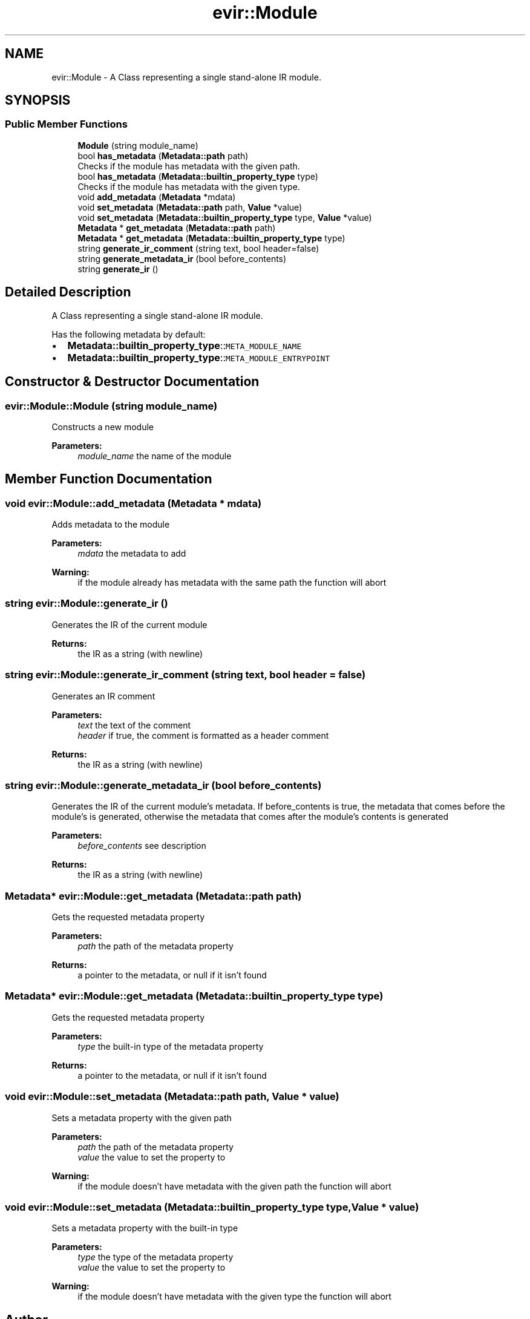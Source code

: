 .TH "evir::Module" 3 "Tue Apr 12 2022" "Version 0.0.1" "EvIr" \" -*- nroff -*-
.ad l
.nh
.SH NAME
evir::Module \- A Class representing a single stand-alone IR module\&.  

.SH SYNOPSIS
.br
.PP
.SS "Public Member Functions"

.in +1c
.ti -1c
.RI "\fBModule\fP (string module_name)"
.br
.ti -1c
.RI "bool \fBhas_metadata\fP (\fBMetadata::path\fP path)"
.br
.RI "Checks if the module has metadata with the given path\&. "
.ti -1c
.RI "bool \fBhas_metadata\fP (\fBMetadata::builtin_property_type\fP type)"
.br
.RI "Checks if the module has metadata with the given type\&. "
.ti -1c
.RI "void \fBadd_metadata\fP (\fBMetadata\fP *mdata)"
.br
.ti -1c
.RI "void \fBset_metadata\fP (\fBMetadata::path\fP path, \fBValue\fP *value)"
.br
.ti -1c
.RI "void \fBset_metadata\fP (\fBMetadata::builtin_property_type\fP type, \fBValue\fP *value)"
.br
.ti -1c
.RI "\fBMetadata\fP * \fBget_metadata\fP (\fBMetadata::path\fP path)"
.br
.ti -1c
.RI "\fBMetadata\fP * \fBget_metadata\fP (\fBMetadata::builtin_property_type\fP type)"
.br
.ti -1c
.RI "string \fBgenerate_ir_comment\fP (string text, bool header=false)"
.br
.ti -1c
.RI "string \fBgenerate_metadata_ir\fP (bool before_contents)"
.br
.ti -1c
.RI "string \fBgenerate_ir\fP ()"
.br
.in -1c
.SH "Detailed Description"
.PP 
A Class representing a single stand-alone IR module\&. 

Has the following metadata by default:
.IP "\(bu" 2
\fBMetadata::builtin_property_type\fP::\fCMETA_MODULE_NAME\fP
.IP "\(bu" 2
\fBMetadata::builtin_property_type\fP::\fCMETA_MODULE_ENTRYPOINT\fP 
.PP

.SH "Constructor & Destructor Documentation"
.PP 
.SS "evir::Module::Module (string module_name)"
Constructs a new module 
.PP
\fBParameters:\fP
.RS 4
\fImodule_name\fP the name of the module 
.RE
.PP

.SH "Member Function Documentation"
.PP 
.SS "void evir::Module::add_metadata (\fBMetadata\fP * mdata)"
Adds metadata to the module 
.PP
\fBParameters:\fP
.RS 4
\fImdata\fP the metadata to add 
.RE
.PP
\fBWarning:\fP
.RS 4
if the module already has metadata with the same path the function will abort 
.RE
.PP

.SS "string evir::Module::generate_ir ()"
Generates the IR of the current module 
.PP
\fBReturns:\fP
.RS 4
the IR as a string (with newline) 
.RE
.PP

.SS "string evir::Module::generate_ir_comment (string text, bool header = \fCfalse\fP)"
Generates an IR comment 
.PP
\fBParameters:\fP
.RS 4
\fItext\fP the text of the comment 
.br
\fIheader\fP if true, the comment is formatted as a header comment 
.RE
.PP
\fBReturns:\fP
.RS 4
the IR as a string (with newline) 
.RE
.PP

.SS "string evir::Module::generate_metadata_ir (bool before_contents)"
Generates the IR of the current module's metadata\&. If before_contents is true, the metadata that comes before the module's is generated, otherwise the metadata that comes after the module's contents is generated 
.PP
\fBParameters:\fP
.RS 4
\fIbefore_contents\fP see description 
.RE
.PP
\fBReturns:\fP
.RS 4
the IR as a string (with newline) 
.RE
.PP

.SS "\fBMetadata\fP* evir::Module::get_metadata (\fBMetadata::path\fP path)"
Gets the requested metadata property 
.PP
\fBParameters:\fP
.RS 4
\fIpath\fP the path of the metadata property 
.RE
.PP
\fBReturns:\fP
.RS 4
a pointer to the metadata, or null if it isn't found 
.RE
.PP

.SS "\fBMetadata\fP* evir::Module::get_metadata (\fBMetadata::builtin_property_type\fP type)"
Gets the requested metadata property 
.PP
\fBParameters:\fP
.RS 4
\fItype\fP the built-in type of the metadata property 
.RE
.PP
\fBReturns:\fP
.RS 4
a pointer to the metadata, or null if it isn't found 
.RE
.PP

.SS "void evir::Module::set_metadata (\fBMetadata::path\fP path, \fBValue\fP * value)"
Sets a metadata property with the given path 
.PP
\fBParameters:\fP
.RS 4
\fIpath\fP the path of the metadata property 
.br
\fIvalue\fP the value to set the property to 
.RE
.PP
\fBWarning:\fP
.RS 4
if the module doesn't have metadata with the given path the function will abort 
.RE
.PP

.SS "void evir::Module::set_metadata (\fBMetadata::builtin_property_type\fP type, \fBValue\fP * value)"
Sets a metadata property with the built-in type 
.PP
\fBParameters:\fP
.RS 4
\fItype\fP the type of the metadata property 
.br
\fIvalue\fP the value to set the property to 
.RE
.PP
\fBWarning:\fP
.RS 4
if the module doesn't have metadata with the given type the function will abort 
.RE
.PP


.SH "Author"
.PP 
Generated automatically by Doxygen for EvIr from the source code\&.
